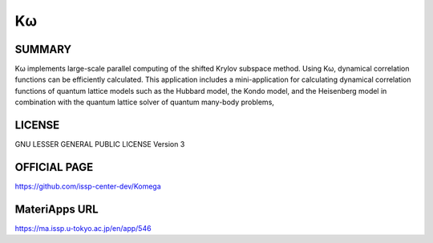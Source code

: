 Kω
==

SUMMARY
-------

Kω implements large-scale parallel computing of the shifted Krylov
subspace method. Using Kω, dynamical correlation functions can be
efficiently calculated. This application includes a mini-application for
calculating dynamical correlation functions of quantum lattice models
such as the Hubbard model, the Kondo model, and the Heisenberg model in
combination with the quantum lattice solver of quantum many-body
problems,

LICENSE
-------

GNU LESSER GENERAL PUBLIC LICENSE Version 3

OFFICIAL PAGE
-------------

https://github.com/issp-center-dev/Komega

MateriApps URL
--------------

https://ma.issp.u-tokyo.ac.jp/en/app/546
